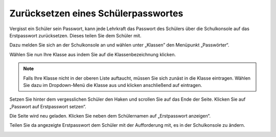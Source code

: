 Zurücksetzen eines Schülerpasswortes
====================================

Vergisst ein Schüler sein Passwort, kann jede Lehrkraft das Passwort des Schülers über die Schulkonsole auf das Erstpasswort zurücksetzen. Dieses teilen Sie dem Schüler mit.

Dazu melden Sie sich an der Schulkonsole an und wählen unter „Klassen” den Menüpunkt „Passwörter“.

.. image:: media/01.png

Wählen Sie nun Ihre Klasse aus indem Sie auf die Klassenbezeichnung klicken.

.. note:: Falls Ihre Klasse nicht in der oberen Liste auftaucht, müssen Sie sich zunäst in die Klasse eintragen. Wählen Sie dazu im Dropdown-Menü die Klasse aus und klicken anschließend auf eintragen.

.. image:: media/02.png

Setzen Sie hinter dem vergesslichen Schüler den Haken und scrollen Sie auf das Ende der Seite. Klicken Sie auf „Passwort auf Erstpasswort setzen“.

.. image:: media/03.png

Die Seite wird neu geladen. Klicken Sie neben dem Schülernamen auf „Erstpasswort anzeigen“.

.. image:: media/04.png

Teilen Sie da angezeigte Erstpasswort dem Schüler mit der Aufforderung mit, es in der Schulkonsole zu ändern.

.. image:: media/05.png



